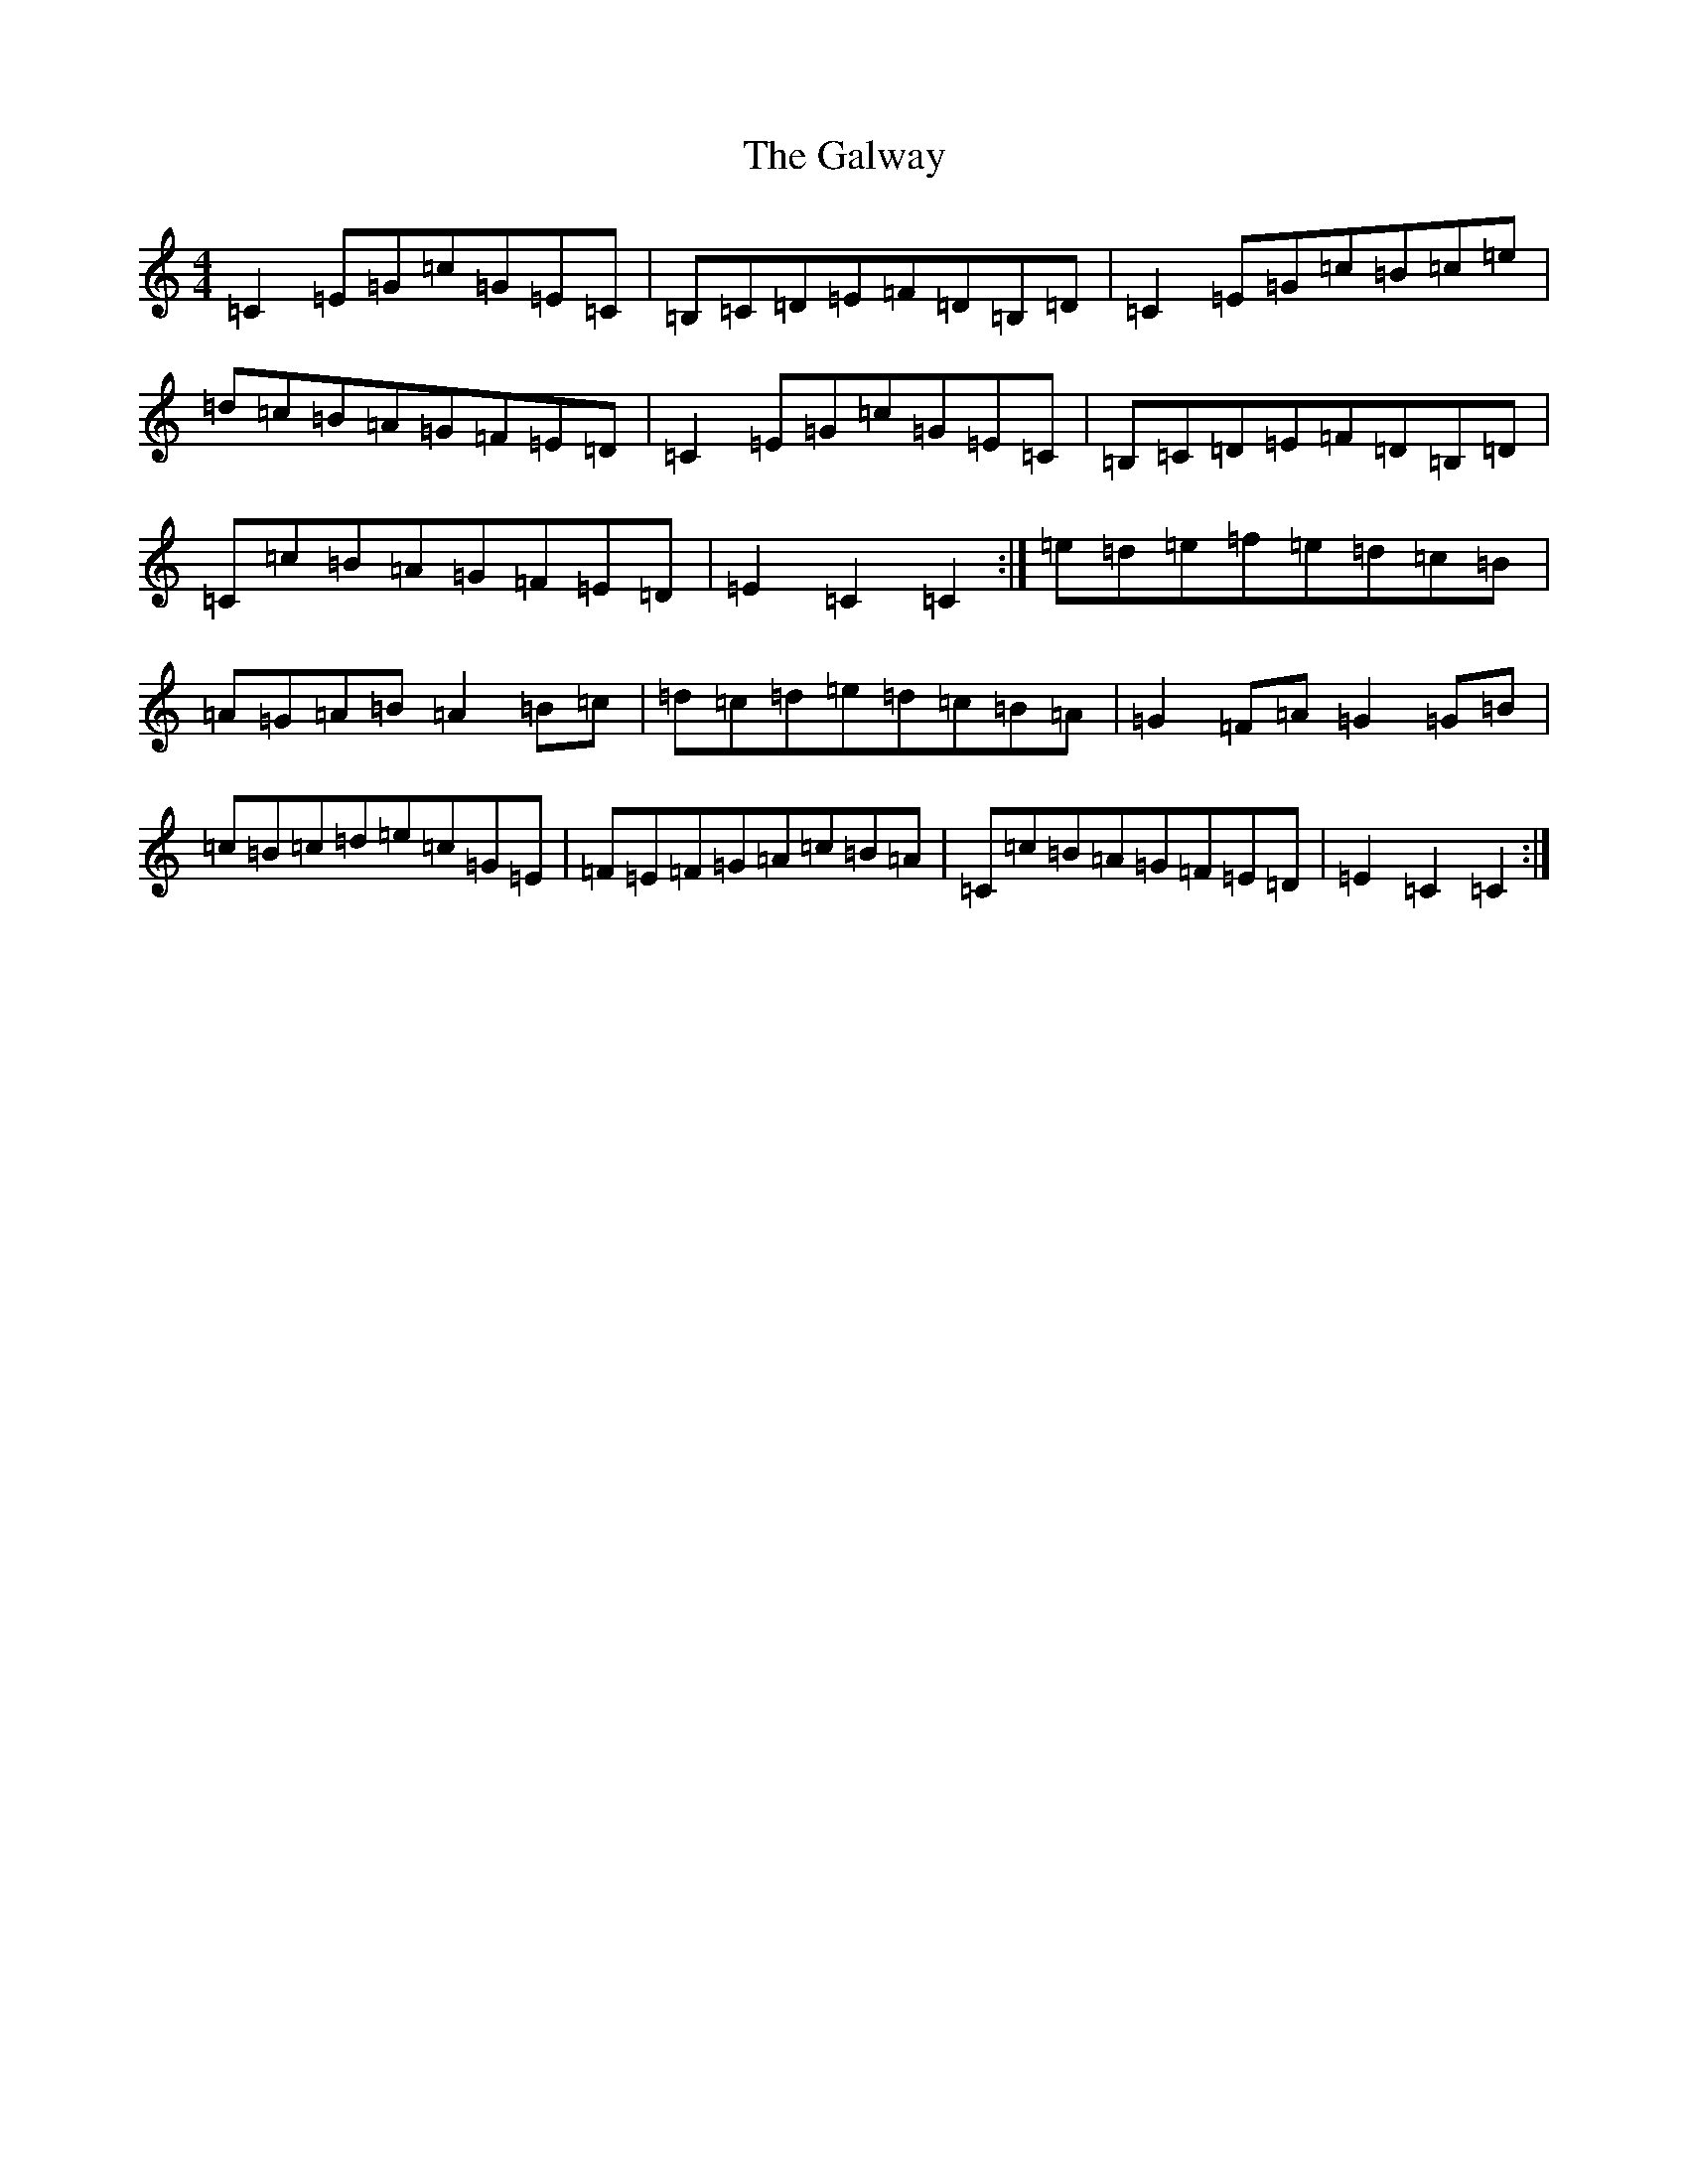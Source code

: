 X: 7507
T: Galway, The
S: https://thesession.org/tunes/38#setting12448
R: hornpipe
M:4/4
L:1/8
K: C Major
=C2=E=G=c=G=E=C|=B,=C=D=E=F=D=B,=D|=C2=E=G=c=B=c=e|=d=c=B=A=G=F=E=D|=C2=E=G=c=G=E=C|=B,=C=D=E=F=D=B,=D|=C=c=B=A=G=F=E=D|=E2=C2=C2:|=e=d=e=f=e=d=c=B|=A=G=A=B=A2=B=c|=d=c=d=e=d=c=B=A|=G2=F=A=G2=G=B|=c=B=c=d=e=c=G=E|=F=E=F=G=A=c=B=A|=C=c=B=A=G=F=E=D|=E2=C2=C2:|